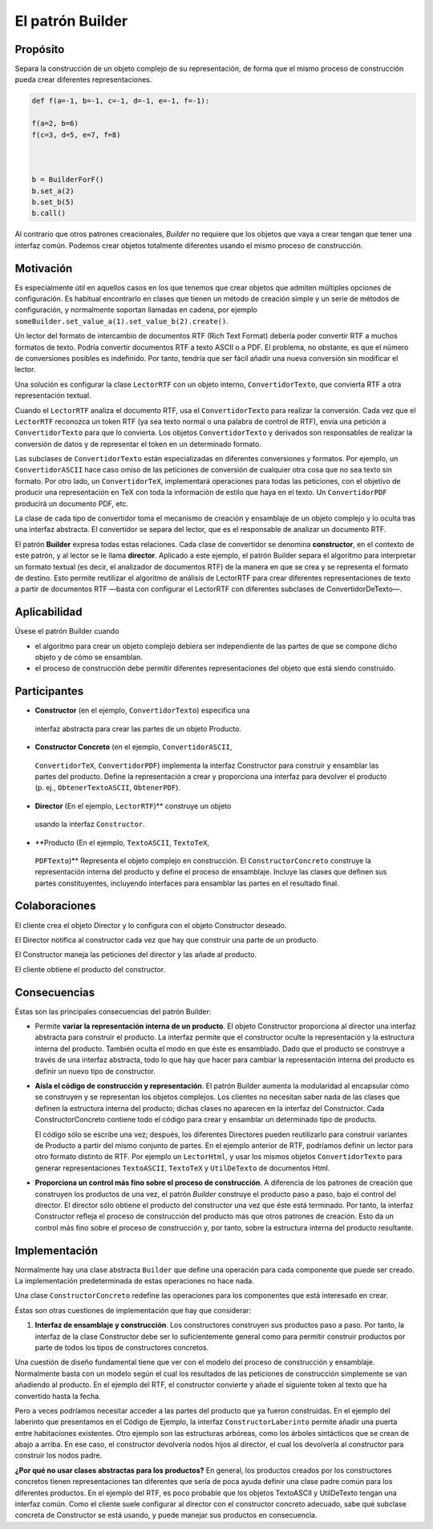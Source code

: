 El patrón Builder
========================================================================

Propósito
------------------------------------------------------------------------

Separa la construcción de un objeto complejo de su representación, de
forma que el mismo proceso de construcción pueda crear diferentes
representaciones.

.. code:: python3

    def f(a=-1, b=-1, c=-1, d=-1, e=-1, f=-1):
        
    f(a=2, b=6)
    f(c=3, d=5, e=7, f=8)
    
    
    
    b = BuilderForF()
    b.set_a(2)
    b.set_b(5)
    b.call()

Al contrario que otros patrones creacionales, *Builder* no requiere que
los objetos que vaya a crear tengan que tener una interfaz común.
Podemos crear objetos totalmente diferentes usando el mismo proceso de
construcción.

Motivación
------------------------------------------------------------------------

Es especialmente útil en aquellos casos en los que tenemos que crear
objetos que admiten múltiples opciones de configuración. Es habitual
encontrarlo en clases que tienen un método de creación simple y un serie
de métodos de configuración, y normalmente soportan llamadas en cadena,
por ejemplo ``someBuilder.set_value_a(1).set_value_b(2).create()``.

Un lector del formato de intercambio de documentos RTF (Rich Text
Format) debería poder convertir RTF a muchos formatos de texto. Podría
convertir documentos RTF a texto ASCII o a PDF. El problema, no
obstante, es que el número de conversiones posibles es indefinido. Por
tanto, tendría que ser fácil añadir una nueva conversión sin modificar
el lector.

Una solución es configurar la clase ``LectorRTF`` con un objeto interno,
``ConvertidorTexto``, que convierta RTF a otra representación textual.

Cuando el ``LectorRTF`` analiza el documento RTF, usa el
``ConvertidorTexto`` para realizar la conversión. Cada vez que el
``LectorRTF`` reconozca un token RTF (ya sea texto normal o una palabra
de control de RTF), envía una petición a ``ConvertidorTexto`` para que
lo convierta. Los objetos ``ConvertidorTexto`` y derivados son
responsables de realizar la conversión de datos y de representar el
token en un determinado formato.

Las subclases de ``ConvertidorTexto`` están especializadas en diferentes
conversiones y formatos. Por ejemplo, un ``ConvertidorASCII`` hace caso
omiso de las peticiones de conversión de cualquier otra cosa que no sea
texto sin formato. Por otro lado, un ``ConvertidorTeX``, implementará
operaciones para todas las peticiones, con el objetivo de producir una
representación en TeX con toda la información de estilo que haya en el
texto. Un ``ConvertidorPDF`` producirá un documento PDF, etc.

La clase de cada tipo de convertidor toma el mecanismo de creación y
ensamblaje de un objeto complejo y lo oculta tras una interfaz
abstracta. El convertidor se separa del lector, que es el responsable de
analizar un documento RTF.

El patrón **Builder** expresa todas estas relaciones. Cada clase de
convertidor se denomina **constructor**, en el contexto de este patrón, y al
lector se le llama **director**. Aplicado a este ejemplo, el patrón Builder
separa el algoritmo para interpretar un formato textual (es decir, el
analizador de documentos RTF) de la manera en que se crea y se
representa el formato de destino. Esto permite reutilizar el algoritmo
de análisis de LectorRTF para crear diferentes representaciones de texto
a partir de documentos RTF —basta con configurar el LectorRTF con
diferentes subclases de ConvertidorDeTexto—.

Aplicabilidad
------------------------------------------------------------------------

Úsese el patrón Builder cuando

-  el algoritmo para crear un objeto complejo debiera ser independiente
   de las partes de que se compone dicho objeto y de cómo se ensamblan.

-  el proceso de construcción debe permitir diferentes representaciones
   del objeto que está siendo construido.

Participantes
------------------------------------------------------------------------

-  **Constructor** (en el ejemplo, ``ConvertidorTexto``) especifica una
  interfaz abstracta para crear las partes de un objeto Producto.

-  **Constructor Concreto** (en el ejemplo, ``ConvertidorASCII``,
  ``ConvertidorTeX``, ``ConvertidorPDF``) implementa la interfaz
  Constructor para construir y ensamblar las partes del producto. Define
  la representación a crear y proporciona una interfaz para devolver el
  producto (p. ej., ``ObtenerTextoASCII``, ``ObtenerPDF``).

-  **Director** (En el ejemplo, ``LectorRTF``)** construye un objeto
  usando la interfaz ``Constructor``.

-  **Producto (En el ejemplo, ``TextoASCII``, ``TextoTeX``,
  ``PDFTexto``)** Representa el objeto complejo en construcción. El
  ``ConstructorConcreto`` construye la representación interna del
  producto y define el proceso de ensamblaje. Incluye las clases que
  definen sus partes constituyentes, incluyendo interfaces para
  ensamblar las partes en el resultado final.

Colaboraciones
------------------------------------------------------------------------

El cliente crea el objeto Director y lo configura con el objeto
Constructor deseado.

El Director notifica al constructor cada vez que hay que construir una
parte de un producto.

El Constructor maneja las peticiones del director y las añade al
producto.

El cliente obtiene el producto del constructor.

Consecuencias
------------------------------------------------------------------------

Éstas son las principales consecuencias del patrón Builder:

- Permite **variar la representación interna de un producto**. El
  objeto Constructor proporciona al director una interfaz abstracta para
  construir el producto. La interfaz permite que el constructor oculte
  la representación y la estructura interna del producto. También
  oculta el modo en que éste es ensamblado. Dado que el producto se
  construye a través de una interfaz abstracta, todo lo que hay que
  hacer para cambiar la representación interna del producto es definir
  un nuevo tipo de constructor.

- **Aísla el código de construcción y representación**. El patrón
  Builder aumenta la modularidad al encapsular cómo se construyen y se
  representan los objetos complejos. Los clientes no necesitan saber
  nada de las clases que definen la estructura interna del producto;
  dichas clases no aparecen en la interfaz del Constructor. Cada
  ConstructorConcreto contiene todo el código para crear y ensamblar un
  determinado tipo de producto.

  El código sólo se escribe una vez; después, los diferentes Directores
  pueden reutilizarlo para construir variantes de Producto a partir del
  mismo conjunto de partes. En el ejemplo anterior de RTF, podríamos
  definir un lector para otro formato distinto de RTF. Por ejemplo un
  ``LectorHtml``, y usar los mismos objetos ``ConvertidorTexto`` para
  generar representaciones ``TextoASCII``, ``TextoTeX`` y
  ``UtilDeTexto`` de documentos Html.

- **Proporciona un control más fino sobre el proceso de construcción**.
  A diferencia de los patrones de creación que construyen los productos
  de una vez, el patrón *Builder* construye el producto paso a paso,
  bajo el control del director. El director sólo obtiene el producto del
  constructor una vez que éste está terminado. Por tanto, la interfaz
  Constructor refleja el proceso de construcción del producto más que
  otros patrones de creación. Esto da un control más fino sobre el
  proceso de construcción y, por tanto, sobre la estructura interna del
  producto resultante.


Implementación
------------------------------------------------------------------------

Normalmente hay una clase abstracta ``Builder`` que define una operación
para cada componente que puede ser creado. La implementación
predeterminada de estas operaciones no hace nada.

Una clase ``ConstructorConcreto`` redefine las operaciones para los
componentes que está interesado en crear.

Éstas son otras cuestiones de implementación que hay que considerar:

1. **Interfaz de ensamblaje y construcción**. Los constructores
   construyen sus productos paso a paso. Por tanto, la interfaz de la
   clase Constructor debe ser lo suficientemente general como para
   permitir construir productos por parte de todos los tipos de
   constructores concretos.

Una cuestión de diseño fundamental tiene que ver con el modelo del
proceso de construcción y ensamblaje. Normalmente basta con un modelo
según el cual los resultados de las peticiones de construcción
simplemente se van añadiendo al producto. En el ejemplo del RTF, el
constructor convierte y añade el siguiente token al texto que ha
convertido hasta la fecha.

Pero a veces podríamos necesitar acceder a las partes del producto que
ya fueron construidas. En el ejemplo del laberinto que presentamos en el
Código de Ejemplo, la interfaz ``ConstructorLaberinto`` permite añadir
una puerta entre habitaciones existentes. Otro ejemplo son las
estructuras arbóreas, como los árboles sintácticos que se crean de abajo
a arriba. En ese caso, el constructor devolvería nodos hijos al
director, el cual los devolvería al constructor para construir los nodos
padre.

**¿Por qué no usar clases abstractas para los productos?** En general,
los productos creados por los constructores concretos tienen
representaciones tan diferentes que sería de poca ayuda definir una
clase padre común para los diferentes productos. En el ejemplo del RTF,
es poco probable que los objetos TextoASCII y UtilDeTexto tengan una
interfaz común. Como el cliente suele configurar al director con el
constructor concreto adecuado, sabe qué subclase concreta de Constructor
se está usando, y puede manejar sus productos en consecuencia.
